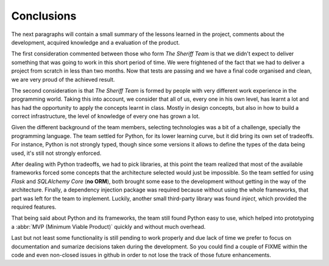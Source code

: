 Conclusions
===========

The next paragraphs will contain a small summary of the lessons
learned in the project, comments about the development, acquired
knowledge and a evaluation of the product.

The first consideration commented between those who form
*The Sheriff Team* is that we didn't expect to deliver something
that was going to work in this short period of time.
We were frightened of the fact that we had to deliver a project
from scratch in less than two months.
Now that tests are passing and we have a final code organised
and clean, we are very proud of the achieved result.

The second consideration is that *The Sheriff Team* is formed
by people with very different work experience in the programming world.
Taking this into account, we consider that all of us, every one
in his own level, has learnt a lot and has had the opportunity to
apply the concepts learnt in class. Mostly in design concepts, but also
in how to build a correct infrastructure, the level of knowledge of every
one has grown a lot.

Given the different background of the team members, selecting technologies
was a bit of a challenge, specially the programming language. The team
settled for Python, for its lower learning curve, but it did bring its own
set of tradeoffs. For instance, Python is not strongly typed, though since
some versions it allows to define the types of the data being used, it's
still not strongly enforced.

After dealing with Python tradeoffs, we had to pick libraries, at this point
the team realized that most of the available frameworks forced some concepts
that the architecture selected would just be impossible. So the team settled
for using *Flask* and *SQLAlchemy Core* (**no ORM**), both brought some ease
to the development without getting in the way of the architecture. Finally,
a dependency injection package was required because without using the whole
frameworks, that part was left for the team to implement. Luckily, another
small third-party library was found *inject*, which provided the required
features.

That being said about Python and its frameworks, the team still found Python
easy to use, which helped into prototyping a 
:abbr:`MVP (Minimum Viable Product)` quickly and without much overhead.

Last but not least some functionality is still pending to work properly and
due lack of time we prefer to focus on documentation and sumarize decisions
taken during the development. So you could find a couple of FIXME within the
code and even non-closed issues in github in order to not lose the track of those
future enhancements.
